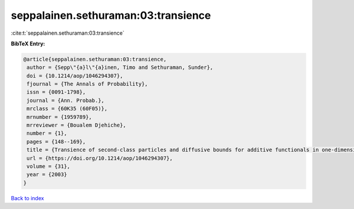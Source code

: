 seppalainen.sethuraman:03:transience
====================================

:cite:t:`seppalainen.sethuraman:03:transience`

**BibTeX Entry:**

.. code-block:: bibtex

   @article{seppalainen.sethuraman:03:transience,
    author = {Sepp\"{a}l\"{a}inen, Timo and Sethuraman, Sunder},
    doi = {10.1214/aop/1046294307},
    fjournal = {The Annals of Probability},
    issn = {0091-1798},
    journal = {Ann. Probab.},
    mrclass = {60K35 (60F05)},
    mrnumber = {1959789},
    mrreviewer = {Boualem Djehiche},
    number = {1},
    pages = {148--169},
    title = {Transience of second-class particles and diffusive bounds for additive functionals in one-dimensional asymmetric exclusion processes},
    url = {https://doi.org/10.1214/aop/1046294307},
    volume = {31},
    year = {2003}
   }

`Back to index <../By-Cite-Keys.rst>`_
